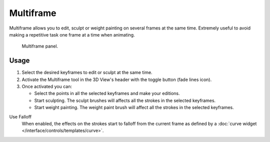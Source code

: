 .. _bpy.types.GreasePencil.use_multiedit:
.. _bpy.types.GPencilSculptSettings.use_multiframe_falloff:

**********
Multiframe
**********

Multiframe allows you to edit, sculpt or weight painting on several frames at the same time.
Extremely useful to avoid making a repetitive task one frame at a time when animating.

.. figure:: /images/grease-pencil_multiframe_panel.png

   Multiframe panel.


Usage
=====

#. Select the desired keyframes to edit or sculpt at the same time.
#. Activate the Multiframe tool in the 3D View's header with the toggle button (fade lines icon).
#. Once activated you can:

   - Select the points in all the selected keyframes and make your editions.
   - Start sculpting. The sculpt brushes will affects all the strokes in the selected keyframes.
   - Start weight painting. The weight paint brush will affect all the strokes in the selected keyframes.

Use Falloff
   When enabled, the effects on the strokes start to falloff from the current frame
   as defined by a :doc:`curve widget </interface/controls/templates/curve>`.

